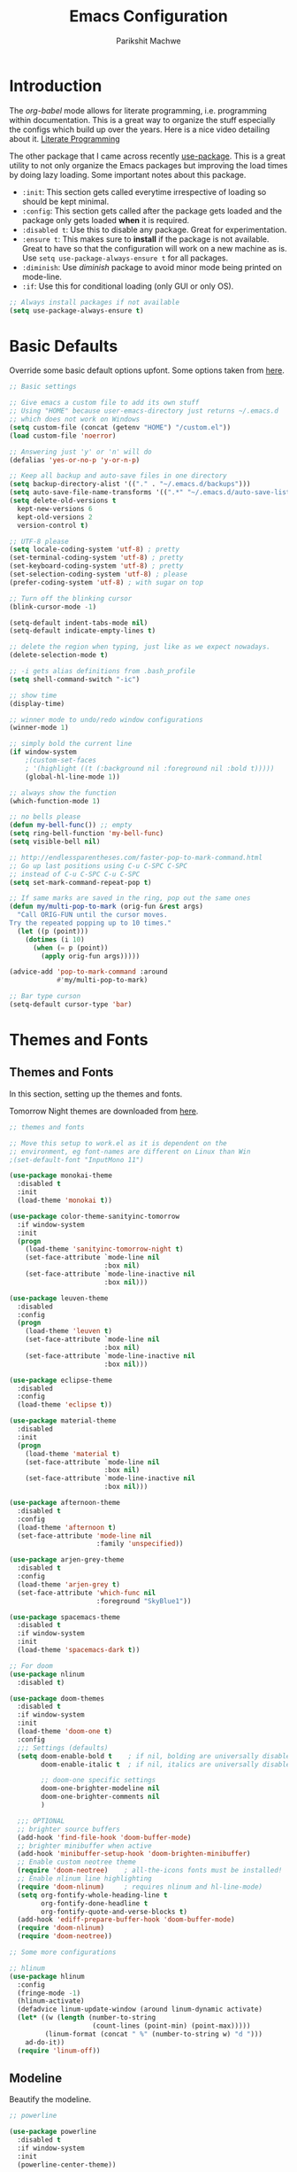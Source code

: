 #+TITLE: Emacs Configuration
#+AUTHOR: Parikshit Machwe
#+STARTUP: outline
#+HTML_HEAD: <link rel="stylesheet" type="text/css" href="./style.css">

* Introduction

The /org-babel/ mode allows for literate programming, i.e. programming
within documentation. This is a great way to organize the stuff
especially the configs which build up over the years. Here is a nice
video detailing about it.
[[https://www.youtube.com/watch?v=dljNabciEGg][Literate Programming]]

The other package that I came across recently [[https://github.com/jwiegley/use-package][use-package]]. This is a
great utility to not only organize the Emacs packages but improving
the load times by doing lazy loading. Some important notes about this
package.
+ =:init=: This section gets called everytime irrespective of loading
  so should be kept minimal.
+ =:config=: This section gets called after the package gets loaded
  and the package only gets loaded *when* it is required.
+ =:disabled t=: Use this to disable any package. Great for experimentation.
+ =:ensure t=: This makes sure to *install* if the package is not
  available. Great to have so that the configuration will work on a
  new machine as is. Use =setq use-package-always-ensure t= for all packages.
+ =:diminish=: Use /diminish/ package to avoid minor mode being
  printed on mode-line.
+ =:if=: Use this for conditional loading (only GUI or only OS).
  
#+BEGIN_SRC emacs-lisp
  ;; Always install packages if not available
  (setq use-package-always-ensure t)
#+END_SRC

* Basic Defaults

Override some basic default options upfont. Some options taken from
[[https://github.com/danielmai/.emacs.d/blob/master/config.org][here]].

#+BEGIN_SRC emacs-lisp
  ;; Basic settings

  ;; Give emacs a custom file to add its own stuff
  ;; Using "HOME" because user-emacs-directory just returns ~/.emacs.d
  ;; which does not work on Windows
  (setq custom-file (concat (getenv "HOME") "/custom.el"))
  (load custom-file 'noerror)

  ;; Answering just 'y' or 'n' will do
  (defalias 'yes-or-no-p 'y-or-n-p)

  ;; Keep all backup and auto-save files in one directory
  (setq backup-directory-alist '(("." . "~/.emacs.d/backups"))) 
  (setq auto-save-file-name-transforms '((".*" "~/.emacs.d/auto-save-list/" t)))        
  (setq delete-old-versions t
    kept-new-versions 6
    kept-old-versions 2
    version-control t)

  ;; UTF-8 please
  (setq locale-coding-system 'utf-8) ; pretty
  (set-terminal-coding-system 'utf-8) ; pretty
  (set-keyboard-coding-system 'utf-8) ; pretty
  (set-selection-coding-system 'utf-8) ; please
  (prefer-coding-system 'utf-8) ; with sugar on top

  ;; Turn off the blinking cursor
  (blink-cursor-mode -1)

  (setq-default indent-tabs-mode nil)
  (setq-default indicate-empty-lines t)

  ;; delete the region when typing, just like as we expect nowadays.
  (delete-selection-mode t)

  ;; -i gets alias definitions from .bash_profile
  (setq shell-command-switch "-ic")

  ;; show time
  (display-time)

  ;; winner mode to undo/redo window configurations
  (winner-mode 1)

  ;; simply bold the current line
  (if window-system
      ;(custom-set-faces
      ; '(highlight ((t (:background nil :foreground nil :bold t)))))
      (global-hl-line-mode 1))

  ;; always show the function
  (which-function-mode 1)

  ;; no bells please
  (defun my-bell-func()) ;; empty
  (setq ring-bell-function 'my-bell-func)
  (setq visible-bell nil)

  ;; http://endlessparentheses.com/faster-pop-to-mark-command.html
  ;; Go up last positions using C-u C-SPC C-SPC
  ;; instead of C-u C-SPC C-u C-SPC
  (setq set-mark-command-repeat-pop t)

  ;; If same marks are saved in the ring, pop out the same ones
  (defun my/multi-pop-to-mark (orig-fun &rest args)
    "Call ORIG-FUN until the cursor moves.
  Try the repeated popping up to 10 times."
    (let ((p (point)))
      (dotimes (i 10)
        (when (= p (point))
          (apply orig-fun args)))))

  (advice-add 'pop-to-mark-command :around
              #'my/multi-pop-to-mark)

  ;; Bar type curson
  (setq-default cursor-type 'bar)

#+END_SRC

* Themes and Fonts

** Themes and Fonts

In this section, setting up the themes and fonts.

Tomorrow Night themes are downloaded from [[https://github.com/purcell/color-theme-sanityinc-tomorrow][here]].

#+BEGIN_SRC emacs-lisp
  ;; themes and fonts

  ;; Move this setup to work.el as it is dependent on the
  ;; environment, eg font-names are different on Linux than Win
  ;(set-default-font "InputMono 11")

  (use-package monokai-theme
    :disabled t
    :init 
    (load-theme 'monokai t))

  (use-package color-theme-sanityinc-tomorrow
    :if window-system
    :init
    (progn
      (load-theme 'sanityinc-tomorrow-night t)
      (set-face-attribute `mode-line nil
                          :box nil)
      (set-face-attribute `mode-line-inactive nil
                          :box nil)))

  (use-package leuven-theme
    :disabled
    :config
    (progn
      (load-theme 'leuven t)
      (set-face-attribute `mode-line nil
                          :box nil)
      (set-face-attribute `mode-line-inactive nil
                          :box nil)))

  (use-package eclipse-theme
    :disabled
    :config
    (load-theme 'eclipse t))

  (use-package material-theme
    :disabled
    :init
    (progn
      (load-theme 'material t)
      (set-face-attribute `mode-line nil
                          :box nil)
      (set-face-attribute `mode-line-inactive nil
                          :box nil)))

  (use-package afternoon-theme
    :disabled t
    :config
    (load-theme 'afternoon t)
    (set-face-attribute 'mode-line nil
                        :family 'unspecified))

  (use-package arjen-grey-theme
    :disabled t
    :config
    (load-theme 'arjen-grey t)
    (set-face-attribute 'which-func nil
                        :foreground "SkyBlue1"))

  (use-package spacemacs-theme
    :disabled t
    :if window-system
    :init
    (load-theme 'spacemacs-dark t))

  ;; For doom
  (use-package nlinum
    :disabled t)

  (use-package doom-themes
    :disabled t
    :if window-system
    :init
    (load-theme 'doom-one t)
    :config
    ;;; Settings (defaults)
    (setq doom-enable-bold t    ; if nil, bolding are universally disabled
          doom-enable-italic t  ; if nil, italics are universally disabled

          ;; doom-one specific settings
          doom-one-brighter-modeline nil
          doom-one-brighter-comments nil
          )

    ;;; OPTIONAL
    ;; brighter source buffers
    (add-hook 'find-file-hook 'doom-buffer-mode)
    ;; brighter minibuffer when active
    (add-hook 'minibuffer-setup-hook 'doom-brighten-minibuffer)
    ;; Enable custom neotree theme
    (require 'doom-neotree)    ; all-the-icons fonts must be installed!
    ;; Enable nlinum line highlighting
    (require 'doom-nlinum)     ; requires nlinum and hl-line-mode)
    (setq org-fontify-whole-heading-line t
          org-fontify-done-headline t
          org-fontify-quote-and-verse-blocks t)
    (add-hook 'ediff-prepare-buffer-hook 'doom-buffer-mode)
    (require 'doom-nlinum)
    (require 'doom-neotree))

  ;; Some more configurations

  ;; hlinum
  (use-package hlinum
    :config
    (fringe-mode -1)
    (hlinum-activate)
    (defadvice linum-update-window (around linum-dynamic activate)
    (let* ((w (length (number-to-string
                       (count-lines (point-min) (point-max)))))
           (linum-format (concat " %" (number-to-string w) "d ")))
      ad-do-it))
    (require 'linum-off))

#+END_SRC

** Modeline

Beautify the modeline.

#+BEGIN_SRC emacs-lisp
  ;; powerline

  (use-package powerline
    :disabled t
    :if window-system
    :init
    (powerline-center-theme))

  ;; smart-mode-line
  (use-package smart-mode-line-powerline-theme
    :disabled t)

  (use-package smart-mode-line
    :disabled t
    :if window-system
    :init
    (setq sml/no-confirm-load-theme t)
    :config
    (setq sml/theme 'powerline)
    (sml/setup))

  ;; from spacemacs
  ;(use-package spaceline
  ;  :if window-system
  ;  :init
  ;  (setq powerline-default-separator 'wave)
  ;  :config
  ;  (require 'spaceline-config)
  ;  (spaceline-spacemacs-theme)
  ;  (spaceline-info-mode 1))

  ;; Taken from: https://github.com/prassee/prassee-emacs-theme
  (use-package spaceline
    :if window-system
    :config
    (progn
      (require 'spaceline-config)
      (setq powerline-default-separator 'slant)
      (setq spaceline-workspace-numbers-unicode t)
      (setq spaceline-separator-dir-left '(left . left))
      (setq spaceline-separator-dir-right '(right . right))
      (setq powerline-height 27)
      (spaceline-toggle-window-number-on)
      (spaceline-toggle-buffer-modified-on)
      (spaceline-toggle-major-mode-on)
      (spaceline-toggle-battery-on)
      (spaceline-toggle-hud-on)
      (spaceline-toggle-projectile-root-on)
      (spaceline-emacs-theme)))

  ;; for mac
  (setq ns-use-srgb-colorspace nil)

#+END_SRC

#+RESULTS:

** Icons

Display nice icons in Emacs. Looks at the documentation at [[https://github.com/domtronn/all-the-icons.el][all-the-icons]].

#+BEGIN_SRC emacs-lisp

  ;; all-the-icons
  (use-package all-the-icons)
#+END_SRC

#+RESULTS:

* Org Mode

There is a great beginners guide at [[http://orgmode.org/worg/org-configs/org-customization-guide.html][Org Guide]]. Most of the settings
below are taken from it.

** Basics
Some basic settings first of all.

*NOTE:* The source code blocks will not have background when the
 language is specified due to a bug. More [[http://stackoverflow.com/questions/26290924/fontify-r-code-blocks-in-org-mode-8][here]]. Original post is
 [[http://orgmode.org/worg/org-contrib/babel/examples/fontify-src-code-blocks.html][here]].

#+BEGIN_SRC emacs-lisp
  ;; add global settings in a hook
  ;; add org-mode specific normally

  ;(use-package org
  ;  :diminish org-indent-mode)

  ;(diminish 'org-indent-mode)

  ;; disabling org-indent-mode and auto-fill-mode
  (defun pm/org-mode-hooks()
    (org-indent-mode 1)
    ;(auto-fill-mode 1)
    (bind-key "C-c l" 'org-store-link)
    (bind-key "C-c a" 'org-agenda))

  (add-hook 'org-mode-hook 'pm/org-mode-hooks)

  ;; Do not subscript for _ and superscript for ^
  (setq org-use-sub-superscripts nil)

  ;; Beautify
  (custom-set-faces
   '(org-level-1 ((t (:inherit outline-1 :height 1.20))))
   '(org-level-2 ((t (:inherit outline-2 :height 1.15))))
   '(org-level-3 ((t (:inherit outline-3 :height 1.10))))
   '(org-level-4 ((t (:inherit outline-4 :height 1.05))))
   '(org-document-title ((t (:underline t :weight bold :height 1.3)))))

  ;; Org-directory
  (setq org-directory "~/org")
  (setq org-agenda-files '("~/org"))

  ;; Use unicode char instead of ...
  (when window-system
    (setq org-ellipsis "…"))

  ;(defface org-block-begin-line
  ;  '((t (:underline "#A7A6AA" :foreground "#008ED1" :background "#EAEAFF")))
  ;  "Face used for the line delimiting the begin of source blocks.")
  ;
  ;(defface org-block
  ;  '((t (:background "#000000")))
  ;  "Face used for the source block background.")
  ;
  ;(defface org-block-end-line
  ;  '((t (:overline "#A7A6AA" :foreground "#008ED1" :background "#EAEAFF")))
  ;  "Face used for the line delimiting the end of source blocks.")

#+END_SRC

#+RESULTS:
: …

*** Some pending setups
**** TODO Setup flyspell and word correction with org mode

** Org Babel
Some settings specific to org-babel.

#+BEGIN_SRC emacs-lisp
  ;; add languages to babel
  (org-babel-do-load-languages
   'org-babel-load-languages
   '((python . t)
     (emacs-lisp . t)
     (sh . t)))

  ;; Always evaluate
  (setq org-confirm-babel-evaluate nil)

  ;; Beautify within code blocks
  (setq org-src-fontify-natively t)
  (setq org-src-tab-acts-natively t)
#+END_SRC

** Other Packages for Org
Some other packages specific for org-mode.

*** Org Bullets
This package uses some UTF-8 characters for org-mode bullets.

#+BEGIN_SRC emacs-lisp
  ;; org-bullets for nicer bullets :)
  ;; disabling because does not work well with leuven theme
  (use-package org-bullets
    :if window-system
    :config
    (progn
      (org-bullets-mode 1)
      (add-hook 'org-mode-hook (lambda () (org-bullets-mode 1)))))
#+END_SRC


*** Org Reveal
This package lets org-mode files be exported to HTML5 Reveal.js
presentations. This requires Reveal.js to be installed.

From here: [[https://github.com/yjwen/org-reveal][org-reveal]]

#+BEGIN_SRC emacs-lisp
  ;; Org-reveal

  (use-package ox-reveal
    :config
    (setq org-reveal-root "file:///Users/pmachwe/Install/reveal.js/reveal.js-3.2.0"))

#+END_SRC

*** Org Present
Converts an org document to a org presentation. Keeps level 1 as the
slide headline and the rest of the stuff is just text.

#+BEGIN_SRC emacs-lisp
  ;; Org Present

  (use-package org-present)

#+END_SRC

*** Org Tree Slide
It is also similar to the 'org-present' package but it also captures
the bullets etc. More details [[https://github.com/takaxp/org-tree-slide/blob/master/README.org][here]].

Use F8 to start the presentation. Use C-> and C-< to move through the slides.

#+BEGIN_SRC emacs-lisp
  ;; org-tree-slide

  (use-package org-tree-slide
    :config
    (progn
      (define-key org-mode-map (kbd "<f8>") 'org-tree-slide-mode)
      (define-key org-mode-map (kbd "S-<f8>") 'org-tree-slide-skip-done-toggle)))

#+END_SRC

#+RESULTS:
: t

*** Org Pandoc
This allows for export to many different formats.
**** TODO Set this up

*** Org Journal
Simple package to write journals.

**** TODO Set this up
From here: [[http://www.emacswiki.org/emacs/OrgJournal][org-journal]]

*** Htmlize

For source code highlight in exports.

#+BEGIN_SRC emacs-lisp
  ;; htmlize

  (use-package htmlize
    :ensure t)

#+END_SRC
** Org Mobile
** Org Capture and Refile

#+BEGIN_SRC emacs-lisp
  ;; Setup a shortcut for org-capture

  (setq org-default-notes-file (concat org-directory "/notes.org"))
  (bind-key "C-c c" 'org-capture)
  (setq org-refile-targets '((org-agenda-files . (:maxlevel . 6))))
#+END_SRC

#+RESULTS:
: ((org-agenda-files :maxlevel . 6))

* Markdown Mode

#+BEGIN_SRC emacs-lisp

  ;; Markdown mode
  (use-package markdown-mode
    :defer t)

#+END_SRC

* Recentf

Enable the recentf package.

#+BEGIN_SRC emacs-lisp

  ;; recentf
  (use-package recentf
    :config
    (recentf-mode t)
    (setq recentf-max-saved-items 50))

#+END_SRC

* Ido

Ido mode with flex matching does a superior job of finding files than
Helm. So until flx is ported to helm, using ido for finding files and
switching buffers.

#+BEGIN_SRC emacs-lisp
  ;; ido mode

  (use-package ido
    :config
    (progn
      (ido-mode t)
      (ido-everywhere 1)
      (setq ido-use-virtual-buffers t)
      (setq ido-use-faces nil))
    :bind (("C-x C-f" . ido-find-file)
           ("C-x b" . ido-switch-buffer)))

  (use-package flx-ido
    :config
    (progn
      (flx-ido-mode 1)
      (setq ido-enable-flex-matching t)))

  (use-package ido-vertical-mode
    :disabled t
    :config
    (progn
      (ido-vertical-mode 1)
      (setq ido-vertical-show-count t)
      (setq ido-vertical-define-keys 'C-n-C-p-up-and-down)))
#+END_SRC

#+RESULTS:

* Smex

This might be faster than helm-M-x, so trying out.

#+BEGIN_SRC emacs-lisp

  ;; Smex
  (use-package smex
    :bind(("M-x" . smex)
          ("M-X" . smex-major-mode-commands))
    :config
    (smex-initialize))

#+END_SRC

* Helm

Helm takes the power of Emacs to another level. It makes its presence
felt in every experience with Emacs. A must have. A very nice tutorial
to set up Helm at [[http://tuhdo.github.io/helm-intro.html][Helm Intro]].

#+BEGIN_SRC emacs-lisp

  (use-package helm
    :disabled t
    :bind(
          ("M-x" . helm-M-x)
          ("M-y" . helm-show-kill-ring)
          ("C-c h g" . helm-google-suggest)
          :map helm-map
          ([tab] . helm-execute-persistent-action) ; rebind tab to run persistent action
          ("C-i" . helm-execute-persistent-action) ; make TAB works in terminal
          ("C-z" . helm-select-action)) ; list actions using C-z
    :config
    (progn
      (require 'helm-config)
      ;; The default "C-x c" is quite close to "C-x C-c", which quits Emacs.
      ;; Changed to "C-c h". Note: We must set "C-c h" globally, because we
      ;; cannot change `helm-command-prefix-key' once `helm-config' is loaded.
      (global-set-key (kbd "C-c h") 'helm-command-prefix)
      (global-unset-key (kbd "C-x c"))
      (when (executable-find "curl")
        (setq helm-google-suggest-use-curl-p t))

      (setq helm-split-window-in-side-p       t ; open helm buffer inside current window
            helm-move-to-line-cycle-in-source t ; move to end or beginning when reaching top or bottom of source.
            helm-ff-search-library-in-sexp    t ; search for library in `require' and `declare-function' sexp.
            helm-scroll-amount                8 ; scroll 8 lines other window using M-<next>/M-<prior>
            helm-ff-file-name-history-use-recentf t)

      (helm-mode 1)
      (helm-autoresize-mode t)
      (setq helm-M-x-fuzzy-match t) ;; optional fuzzy matching for helm-M-x
      (setq helm-apropos-fuzzy-match t)
      (setq helm-lisp-fuzzy-completion t)
      (add-to-list 'helm-sources-using-default-as-input 'helm-source-man-pages)

      ;; Beautify
      (set-face-attribute 'helm-selection nil
                      :background nil
                      :foreground nil
                      :bold t
                      :italic t
                      :underline t)

      (set-face-attribute 'helm-source-header nil
                          :background nil
                          :foreground nil
                          :underline t
                          :bold t
                          :height 1.3
                          :family "Sans Serif"))
    :diminish helm-mode)

  ;; helm-mini (using IDO)
  ;(global-set-key (kbd "C-x b") 'helm-mini)
  ;(setq helm-buffers-fuzzy-matching t
  ;      helm-recentf-fuzzy-match    t)

  ; (define-key shell-mode-map (kbd "C-c C-l") 'helm-comint-input-ring)
  ; (define-key minibuffer-local-map (kbd "C-c C-l") 'helm-minibuffer-history)

  ;; helm-swoop and helm-occur
  (use-package helm-swoop
    :disabled t
    :bind (("C-c h o" . helm-occur)
           ("M-i" . helm-swoop)
           ("M-I" . helm-swoop-back-to-last-point)
           ("C-c M-i" . helm-multi-swoop)
           ("C-x M-i" . helm-multi-swoop-all)
           :map isearch-mode-map
           ;; When doing isearch, hand the word over to helm-swoop
           ("M-i" . helm-swoop-from-isearch)
           :map helm-swoop-map
           ;; From helm-swoop to helm-multi-swoop-all
           ("M-i" . helm-multi-swoop-all-from-helm-swoop)
           ;; Instead of helm-multi-swoop-all, you can also use helm-multi-swoop-current-mode
           ("M-m" . helm-multi-swoop-current-mode-from-helm-swoop)
           ;; Move up and down like isearch
           ("C-r" . helm-previous-line)
           ("C-s" . helm-next-line)
           ("C-r" . helm-previous-line)
           ("C-s" . helm-next-line))
    :config
    (progn
      ;; Save buffer when helm-multi-swoop-edit complete
      (setq helm-multi-swoop-edit-save t)
      ;; If this value is t, split window inside the current window
      (setq helm-swoop-split-with-multiple-windows nil)
      ;; Split direcion. 'split-window-vertically or 'split-window-horizontally
      ;(setq helm-swoop-split-direction 'split-window-vertically)
      ;; If nil, you can slightly boost invoke speed in exchange for text color
      (setq helm-swoop-speed-or-color nil)
      ;; Go to the opposite side of line from the end or beginning of line
      (setq helm-swoop-move-to-line-cycle t)
      ;; Optional face for line numbers
      ;; Face name is `helm-swoop-line-number-face`
      (setq helm-swoop-use-line-number-face t)))


  ;; helm-gtags
  (use-package helm-gtags
    :disabled t
    :config
    (progn
      (setq
       helm-gtags-ignore-case t
       helm-gtags-auto-update t
       helm-gtags-use-input-at-cursor t
       helm-gtags-pulse-at-cursor t
       helm-gtags-prefix-key "\C-cg"
       helm-gtags-suggested-key-mapping t)
      (add-hook 'dired-mode-hook 'helm-gtags-mode)
      (add-hook 'eshell-mode-hook 'helm-gtags-mode)
      (add-hook 'c-mode-hook 'helm-gtags-mode)
      (add-hook 'c++-mode-hook 'helm-gtags-mode)
      (add-hook 'asm-mode-hook 'helm-gtags-mode))
    :bind(
          :map helm-gtags-mode-map
               ("C-c g a" . helm-gtags-tags-in-this-function)
               ("C-j" . helm-gtags-select)
               ("M-." . helm-gtags-dwim)
               ("M-*" . helm-gtags-pop-stack)
               ("C-c <" . helm-gtags-previous-history)
               ("C-c >" . helm-gtags-next-history))
    :diminish helm-gtags-mode)
#+END_SRC

#+RESULTS:

* Imenu List

Show imenu entries in a separate buffer on the side.

#+BEGIN_SRC emacs-lisp

  ;; imenu-list

  (use-package imenu-list
    :bind ("<f2>" . imenu-list-minor-mode)
    :config
    (setq imenu-list-focus-after-activation t)
    (setq imenu-list-auto-resize t))

#+END_SRC

* Ivy
This is a newer package which is clutter-free and atleast in that sense better than helm. But need to check the functionality. Hence, using for experimentation.

Good package but disabled until all options understood and ready to replace helm.

#+BEGIN_SRC emacs-lisp

  ;; Ivy
  (use-package ivy
    :bind(("C-c C-r" . ivy-resume)
          ("C-x C-r" . ivy-recentf))
    :init
    (ivy-mode 1)
    :config
    (setq ivy-use-virtual-buffers t) ;; not working properly
    (setq ivy-extra-directories nil) ;; do not show ../  and ./
    (setq ivy-re-builders-alist
          ;; allow input not in order
          '((t   . ivy--regex-ignore-order)))
    :diminish ivy-mode)

  (use-package swiper
    :bind("M-i" . swiper))

  (use-package counsel
    :bind(("M-x" . counsel-M-x)
          ("C-x C-f" . counsel-find-file)
          ("M-y" . counsel-yank-pop)
          ("C-? f" . counsel-describe-function)
          ("C-? v" . counsel-describe-variable)
          ("C-? i" . counsel-info-lookup-symbol)
          ("C-? u" . counsel-unicode-char)
          ("C-c g" . counsel-git)
          ("C-c j" . counsel-git-grep)
          ("C-c /" . counsel-imenu)
          ;("C-c k" . counsel-ag)
          ;("C-x l" . counsel-locate)
          ;("C-S-o" . counsel-rhythmbox)
          :map read-expression-map
          ("C-r" . counsel-expression-history)))

  ;; counsel-gtags is not on MELPA, hence setting up manually
  (defun my/setup-counsel-gtags()
    (interactive)
    (let (f)
      (setq f "~/.emacs.d/fromgit/emacs-counsel-gtags/counsel-gtags.el")
      (if (file-exists-p f)
          (progn
            (message "Found counsel-gtags, loading..")
            (load-file f)
            ;; add to c/c++
            (add-hook 'c-mode-hook 'counsel-gtags-mode)
            (add-hook 'c++-mode-hook 'counsel-gtags-mode)
            ;; setup shortcuts
            (bind-key "M-." 'counsel-gtags-dwim)
            (bind-key "M-*" 'counsel-gtags-pop))))
    (diminish counsel-gtags-mode))

  (my/setup-counsel-gtags)
#+END_SRC

#+RESULTS:

* Info+

#+BEGIN_SRC emacs-lisp

  ;; Info+
  (use-package info+)

#+END_SRC

* Interaction Log

#+BEGIN_SRC emacs-lisp

;; Interaction Log
(use-package interaction-log)

#+END_SRC

* Multiple Cursors

This is a cool package which allows editing mutliple lines together.

#+BEGIN_SRC emacs-lisp
  ;; mutliple cursors

  (use-package multiple-cursors
    :bind (("C-S-c C-S-c" . mc/edit-lines)
           ("C->" . mc/mark-next-like-this)
           ("C-<" . mc/mark-previous-like-this)
           ("C-c C-<" . mc/mark-all-like-this)))

  (bind-key "C-c C-SPC" 'set-rectangular-region-anchor)

#+END_SRC

* Expand Region

#+BEGIN_SRC emacs-lisp
  ;; expand region

  (use-package expand-region
    :bind (("C-=" . er/expand-region)
           ("C-c = -" . er/contract-region)
           ("C-c = =" . er/mark-symbol)
           ("C-c = f" . er/mark-defun)))

#+END_SRC

* IBuffer

This needs to be configured properly.

#+BEGIN_SRC emacs-lisp
  ;; ibuffer

  (use-package ibuffer
    :bind ("C-x C-b" . ibuffer-other-window)
    :config
    (progn
      (setq ibuffer-saved-filter-groups
            (quote (("mygroups"
                     ("dired" (mode . dired-mode))
                     ("perl" (mode . cperl-mode))
                     ("erc" (mode . erc-mode))
                     ("planner" (or
                                 (name . "^\\*Calendar\\*$")
                                 (name . "^diary$")
                                 (mode . muse-mode)))
                     ("emacs" (or
                               (name . "^\\*scratch\\*$")
                               (name . "^\\*Messages\\*$")))
                     ("gnus" (or
                              (mode . message-mode)
                              (mode . bbdb-mode)
                              (mode . mail-mode)
                              (mode . gnus-group-mode)
                              (mode . gnus-summary-mode)
                              (mode . gnus-article-mode)
                              (name . "^\\.bbdb$")
                              (name . "^\\.newsrc-dribble")))))))
      (setq ibuffer-expert t)
      (add-hook 'ibuffer-mode-hook
                '(lambda ()
                   (ibuffer-auto-mode 1)
                   (ibuffer-switch-to-saved-filter-groups "mygroups")))))


  ;(setq ibuffer-default-sorting-mode 'major-mode)
  ;(setq ibuffer-show-empty-filter-groups nil)
#+END_SRC

* Avy

Avy is a newer version of ace-jump-mode and provides far more
features. Hence, upgrading to this. Some resources:
+ [[https://github.com/abo-abo/avy][avy-mode]]
+ [[http://emacsredux.com/blog/2015/07/19/ace-jump-mode-is-dead-long-live-avy/][Avy on redux]]

Binding M-g g to avy-goto-line instead of normal goto-line.

Also, this is great because it works on all visible buffers, so no
need to keep switching bufers.

#+BEGIN_SRC emacs-lisp
  ;; Setup avy

  (use-package avy
    :bind (("C-;" . avy-goto-word-1)
           ("C-c ;" . avy-goto-char)
           ("M-g g" . avy-goto-line)))
#+END_SRC

Another package in the same league is ace-window. As per the
recommendation, mapping it to M-p which is not mapped by default to
any function. See [[https://github.com/abo-abo/ace-window][ace-window]] for other features like deleting a
window. Use 'x' and then window-number for this.

#+BEGIN_SRC emacs-lisp
  ;; ace-window

  (use-package ace-window
    :bind (("M-O" . ace-window)
           ("C-o" . ace-window)))

#+END_SRC

* Auto Completion

** Company Mode

This has great many backends for various programming languages and
works well with gtags, libclang etc. Even elpy mode works with this.
[[http://company-mode.github.io/][company-mode]]

Also a useful tip [[http://emacs.stackexchange.com/questions/5664/shell-bash-completion-window][here]] to complete shell using company instead of helm
(which could be bit irritating as it opens a small buffer below).

If clang is available, could also use company-clang but mostly
company-gtags should do.

#+BEGIN_SRC emacs-lisp
  ;; Company mode


  (use-package company
    :disabled t
    :bind (("C-c C-y" . company-yasnippet)
           :map company-mode-map
           (("C-j" . company-complete-selection)))
    :config
    (setq company-idle-delay 0.2)
    (setq company-minimum-prefix-length 2)
    (global-company-mode +1)
    (add-hook 'c++-mode-hook '(lambda()
                                (setq-local company-backends '(company-capf
                                                               company-clang
                                                               company-gtags
                                                               company-dabbrev-code
                                                               company-keywords
                                                               company-files))))
    (add-hook 'elisp-mode-hook '(lambda()
                                  (setq-local company-backends '(company-capf
                                                                 company-elisp
                                                                 company-dabbrev-code
                                                                 company-keywords
                                                                 company-files))))
    (add-hook 'python-mode-hook '(lambda()
                                   (setq-local company-backends '(company-ropemacs
                                                                  company-dabbrev-code
                                                                  company-keywords
                                                                  company-files))))
    (add-hook 'shell-mode-hook '(lambda()
                                  (setq-local company-backends '(company-capf
                                                                 company-shell
                                                                 company-dabbrev-code
                                                                 company-keywords
                                                                 company-files)))))

  (use-package company-c-headers
    :disabled t
    :config
    (add-to-list 'company-c-headers-path-system "/usr/include/c++/4.2.1/")
    (add-to-list 'company-backends 'company-c-headers))

  ;; Creates problems with yas-expand, we always use company-yasnippet C-c C-y
  ;(define-key prog-mode-map (kbd "TAB") #'company-complete)

#+END_SRC

#+RESULTS:

Also enable flx for company.

#+BEGIN_SRC emacs-lisp

  (use-package company-flx
    :disabled t
    :config
    (add-hook elisp-mode-hook '(lambda()
                                 (company-flx-mode +1))))

#+END_SRC

** Auto complete

Disabling this and will use company mode.

#+BEGIN_SRC emacs-lisp
  ;; auto-complete

  (use-package auto-complete
    :config
    (progn
      (setq ac-use-menu-map t)
      (add-to-list 'ac-dictionary-directories 
                   (expand-file-name "~/.emacs.d/elpa/auto-complete-20150618.1949/dict"))
      (setq ac-comphist-file
            (expand-file-name "~/.emacs.d/ac-comphist.dat"))
      (ac-config-default)
      ; auto-complete does not work with flyspell
      (ac-flyspell-workaround)))

    ;:diminish auto-complete-mode)

#+END_SRC


** FASD

This looks to be a good and fast way to work on Shell and has an emacs
package also. Look at it sometime.

**** FASD
[[https://gitlab.com/emacs-stuff/fasd-shell][fasd-shell]]

* Yasnippet

#+BEGIN_SRC emacs-lisp
  ;; yasnippets

  (use-package yasnippet
    :config
    (yas-reload-all)
    ;(define-key yas-minor-mode-map [(tab)] nil)
    ;(define-key yas-minor-mode-map (kbd "TAB") nil)
    :diminish yas-minor-mode)

#+END_SRC

* YCMD

#+BEGIN_SRC emacs-lisp

  (if nil
      (progn
        (defun ycmd-setup-completion-at-point-function ()
          "Setup `completion-at-point-functions' for `ycmd-mode'."
          (add-hook 'completion-at-point-functions
                    #'ycmd-complete-at-point nil :local))

        (use-package ycmd
          :init
          (set-variable 'ycmd-server-command '("/Users/pmachwe/anaconda/bin/python3" "/Users/pmachwe/.vim/bundle/YouCompleteMe/third_party/ycmd/ycmd"))
          :config
          (add-hook 'c++-mode-hook 'ycmd-mode)
          (add-hook 'ycmd-mode #'ycmd-setup-completion-at-point-function))

        (use-package company-ycmd
          :config
          (company-ycmd-setup))

        (use-package flycheck-ycmd
          :config
          (flycheck-ycmd-setup)
          
          ;; Make sure the flycheck cache sees the parse results
          (add-hook 'ycmd-file-parse-result-hook 'flycheck-ycmd--cache-parse-results)

          ;; Add the ycmd checker to the list of available checkers
          (add-to-list 'flycheck-checkers 'ycmd)

          (when (not (display-graphic-p))
            (setq flycheck-indication-mode nil)))))

#+END_SRC

#+RESULTS:

* Irony Mode

#+BEGIN_SRC emacs-lisp

  ;; irony-mode
  (use-package irony
    :disabled t
    :config
    (add-hook 'c++-mode-hook 'irony-mode)
    (add-hook 'c-mode-hook 'irony-mode)
    (add-hook 'objc-mode-hook 'irony-mode)

    ;; replace the `completion-at-point' and `complete-symbol' bindings in
    ;; irony-mode's buffers by irony-mode's function
    (defun my-irony-mode-hook ()
      (define-key irony-mode-map [remap completion-at-point]
        'irony-completion-at-point-async)
      (define-key irony-mode-map [remap complete-symbol]
        'irony-completion-at-point-async))
    (add-hook 'irony-mode-hook 'my-irony-mode-hook)
    (add-hook 'irony-mode-hook 'irony-cdb-autosetup-compile-options))

#+END_SRC

* RTags

Experimental, disabled for now.

#+BEGIN_SRC emacs-lisp

  (use-package rtags
    :disabled t
    :config
    (add-to-list 'company-backends 'company-rtags)
    (setq rtags-autostart-diagnostics t)
    (rtags-diagnostics)
    (setq rtags-completions-enabled t)
    (push 'company-rtags 'company-backends)
    (define-key c-mode-base-map (kbd "<C-tab>") (function company-complete))
    (add-hook 'c-mode-common-hook 'rtags-start-process-unless-running)
    (add-hook 'c++-mode-common-hook 'rtags-start-process-unless-running))

  (use-package flycheck-rtags
    :disabled t)
#+END_SRC

#+RESULTS:

* SmartParens

Parenthesis matching.

#+BEGIN_SRC emacs-lisp
  ;; Smart Parens

  (use-package smartparens
    :init
    (progn
      (smartparens-mode 1)
      (add-hook 'prog-mode-hook #'smartparens-mode))
    :diminish smartparens-mode)

  ;; when you press RET, the curly braces automatically
  ;; add another newline
  (sp-with-modes '(c-mode c++-mode)
    (sp-local-pair "{" nil :post-handlers '(("||\n[i]" "RET")))
    (sp-local-pair "/*" "*/" :post-handlers '((" | " "SPC")
                                              ("* ||\n[i]" "RET"))))
#+END_SRC

* Rainbow Delimiters

Nice way to highlight delimiters especially for LISP.

#+BEGIN_SRC emacs-lisp

  ;; rainbow delimiters
  (use-package rainbow-delimiters
    :config
    (add-hook 'emacs-lisp-mode-hook
              (lambda()
                (rainbow-delimiters-mode 1))))
#+END_SRC

* Show Matching Parentheses

Taken from [[http://emacsredux.com/blog/2013/04/01/highlight-matching-parentheses/][here]].

#+BEGIN_SRC emacs-lisp

  (require 'paren)
  (setq show-paren-style 'parenthesis)
  (show-paren-mode +1)

#+END_SRC

* Flycheck

On the fly syntax checking for most languages.

#+BEGIN_SRC emacs-lisp
  ;; Flycheck

  ;; Also set to not mess up the standard navigation which is
  ;; used to navigate compilation errors
  (use-package flycheck
    :init
    (add-hook 'after-init-hook #'global-flycheck-mode)
    (setq flycheck-standard-error-navigation nil)
    :diminish flycheck-mode)

#+END_SRC

* Directory Visualizer
** Sr-speedbar

This is a cool way to quickly visualize open buffers or files in the
directory. Also, it could extend to show functions in many
progaramming languages.

#+BEGIN_SRC emacs-lisp
  ;; sr-speedbar

  (use-package sr-speedbar
    :disabled t
    :bind ("<f1>" . sr-speedbar-toggle)
    :config
    (progn
      (speedbar-add-supported-extension ".c")
     (add-to-list 'speedbar-fetch-etags-parse-list
              '("\\.c" . speedbar-parse-c-or-c++tag))))
#+END_SRC

** Neotree

Trying out neotree.

#+BEGIN_SRC emacs-lisp

  ;; neotree
  (use-package neotree
    :bind ("<f1>" . neotree-toggle))

#+END_SRC

* God Mode

Handy while browsing stuff (something like Vim's command mode).

#+BEGIN_SRC emacs-lisp
  ;; God Mode

  (use-package god-mode
    :disabled t
    :bind ("<f2>" . god-mode))
#+END_SRC

* Visual Regexp

The packages allows visual feedback while replacing some regular
expression. The package with steroids allows python style regular
expressions. It also allow expressions to insert values (say SNo to
items in increasing order).

NOTE - Disabling this as this is very slow to search.

#+BEGIN_SRC emacs-lisp
  ;; visual regexp

  (use-package visual-regexp
    :disabled t)

  (use-package visual-regexp-steroids
    :disabled t
    :bind (("C-c r" . vr/replace)
           ("C-c q" . vr/query-replace)
           ("C-c m" . vr/mc-mark)           ; if you use multiple-cursors
           ("C-s" . vr/isearch-forward)     ; C-M-s
           ("C-r" . vr/isearch-backward)))  ; C-M-r

#+END_SRC

#+RESULTS:
: vr/isearch-backward

* Anzu

#+BEGIN_SRC emacs-lisp

  ;; Anzu
  (use-package anzu
    :disabled t
    :init
    (global-anzu-mode +1)
    (global-set-key [remap query-replace] 'anzu-query-replace)
    (global-set-key [remap query-replace-regexp] 'anzu-query-replace-regexp))

#+END_SRC

* Which Key

Nice suggestions for key completions in a separate buffer.

#+BEGIN_SRC emacs-lisp

  ;; which-key
  (use-package which-key
    :config
    (which-key-mode))

#+END_SRC

* Magit

Magit is the best package to work with Git. 

#+BEGIN_SRC emacs-lisp
  ;; Magit

  (use-package magit
    :bind ("<f6>" . magit-status))

#+END_SRC

* Perforce

Used at work.

#+BEGIN_SRC emacs-lisp
  ;; Perforce

  (use-package p4)

#+END_SRC

* Highlight Diff
A visual aid to view the differences from the repository.

#+BEGIN_SRC emacs-lisp
  ;; highlight differences from repo

  (use-package diff-hl
    :config
    (diff-hl-mode 1)
    (diff-hl-dired-mode 1)
    (diff-hl-flydiff-mode 1))
#+END_SRC

* Workgroups
Session manager for Emacs. Experimental for now.

#+BEGIN_SRC emacs-lisp
  ;; Emacs session manager

  (use-package workgroups2
    :disabled t
    :config
    (workgroups-mode 1))

#+END_SRC

* Golden Ratio

#+BEGIN_SRC emacs-lisp

  ;; golden ratio
  (use-package golden-ratio
    :disabled t
    :config
    (golden-ratio-mode 1)
    (setq golden-ratio-auto-scale t))

#+END_SRC

* Undo Tree

#+BEGIN_SRC emacs-lisp

  ;; undo-tree
  (use-package undo-tree
    :init
    (setq global-undo-tree-mode t)
    (setq undo-tree-visualizer-diff t))

#+END_SRC

#+RESULTS:

* Shell Mode

Customize shell-mode.

#+BEGIN_SRC emacs-lisp

  ;; shell-mode

  (defun my/shell-mode-hooks ()
    "Configure shell-mode."
    (define-key shell-mode-map (kbd "C-j") 'comint-send-input))

  (add-hook 'shell-mode-hook 'my/shell-mode-hooks)

#+END_SRC

#+RESULTS:

* Programming Languages
** Common Settings 

Some common settings in this section.

#+BEGIN_SRC emacs-lisp
  ;; common settings for all programming languages

  (defun my/common-prog-hooks()
    (if window-system (linum-mode 1))
    (local-set-key (kbd "RET") 'newline-and-indent)
    (yas-minor-mode +1))

  ;; No tabs
  (setq-default indent-tabs-mode nil)

  ;; Allow folding of code blocks
  (add-hook 'c-mode-common-hook   'hs-minor-mode)

  ;; add to all
  (add-hook 'prog-mode-hook 'my/common-prog-hooks)
#+END_SRC

** C

In this section, there will be specific settings for C/C++.

#+BEGIN_SRC emacs-lisp
  ;; c/c++

  (setq-default c-default-style "stroustrup"
                c-basic-offset 4)

  ;; Open .h file in cpp mode
  (add-to-list 'auto-mode-alist '("\\.h\\'" . c++-mode))

  (defun my/cpp-hooks()
  ;  (ggtags-mode 1)
    (counsel-gtags-mode 1)
    (add-hook 'c++-mode-hook (lambda () 
                               (setq flycheck-gcc-language-standard "c++11")
                               (setq flycheck-clang-language-standard "c++11")))
    (my/common-prog-hooks))

  ;(add-hook 'c++-mode-hook 'my/cpp-hooks)
  (add-hook 'c-mode-common-hook
            (lambda ()
              (when (derived-mode-p 'c-mode 'c++-mode 'java-mode)
                (my/cpp-hooks))))

  ;; TODO Setup google style check
#+END_SRC

Adding this to not reconfirm the /compilation/ command.

#+BEGIN_SRC emacs-lisp
  (bind-key  "<f7>" (lambda ()
                      (interactive)
                      (setq-local compilation-read-command nil)
                      (call-interactively 'compile)))
#+END_SRC

** Python

In this section, there will be specific settings for python. Mostly
related to elpy.

#+BEGIN_SRC emacs-lisp
  ;; python settings

  (use-package elpy)

  ;(use-package highlight-indentation-mode)

  ;(use-package fci)

  (defun my/python-hooks()
    (my/common-prog-hooks)
    (elpy-enable)
    (elpy-mode 1))
   ; (highlight-indentation-mode)
    ;(fci-mode 1))

  (setq-default python-indent-offset 4)

  (add-hook 'python-mode-hook 'my/python-hooks)

#+END_SRC

** Elisp

Some settings for Elisp.

#+BEGIN_SRC emacs-lisp
  ;; Setup smartparens keybindings and use the stricter mode
  (add-hook 'emacs-lisp-mode-hook '(lambda ()
                                     (require 'smartparens-config)
                                     (sp-use-smartparens-bindings)
                                     (smartparens-strict-mode)
                                     (prettify-symbols-mode)))
#+END_SRC

** Haskell

#+BEGIN_SRC emacs-lisp
  ;; Haskell Mode
  (defun my/haskell-hooks()
    (my/common-prog-hooks)
    (interactive-haskell-mode))

  (use-package haskell-mode
    :defer t
    :config
    (add-hook 'haskell-mode-hook 'my/haskell-hooks))

  ;; Use Hasklig instead of FIRA when required
  (defun pm/set-hasklig-codes ()
    (interactive)
    (pm/set-fira-codes)
    (set-default-font "Hasklig 13"))
#+END_SRC

#+RESULTS:
: pm/set-hasklig-codes

* FIRA

FIRA fonts provide litigatures for many unicode like symbols and these
look better than unicode because these are also 2 characters wide.

Not enabling for all but providing a function to enable it as it
creates problems with org-mode and Emacs hangs (atleast on Mac). Here
are some pointers for the settings below:
+ [[https://github.com/tonsky/FiraCode/wiki/Setting-up-Emacs][Emacs Workaround]]
+ [[https://github.com/tonsky/FiraCode][FIRA Codes]]

#+BEGIN_SRC emacs-lisp
  ;; FIRA codes

  ;; This is a better font as it is based on Source Code Pro
  ;; but it only has special symbols used in Haskell.

  ;; (set-default-font "Hasklig 12"))

  (defun pm/set-fira-codes()
    (interactive)
      (when (window-system)
        (set-default-font "Fira Code 13"))
      (let ((alist '((33 . ".\\(?:\\(?:==\\)\\|[!=]\\)")
                     (35 . ".\\(?:[(?[_{]\\)")
                     (38 . ".\\(?:\\(?:&&\\)\\|&\\)")
                     (42 . ".\\(?:\\(?:\\*\\*\\)\\|[*/]\\)")
                     (43 . ".\\(?:\\(?:\\+\\+\\)\\|\\+\\)")
                     (45 . ".\\(?:\\(?:-[>-]\\|<<\\|>>\\)\\|[<>}~-]\\)")
                     (46 . ".\\(?:\\(?:\\.[.<]\\)\\|[.=]\\)")
                     (47 . ".\\(?:\\(?:\\*\\*\\|//\\|==\\)\\|[*/=>]\\)")
                     (58 . ".\\(?:[:=]\\)")
                     (59 . ".\\(?:;\\)")
                     (60 . ".\\(?:\\(?:!--\\)\\|\\(?:\\$>\\|\\*>\\|\\+>\\|--\\|<[<=-]\\|=[<=>]\\||>\\)\\|[/<=>|-]\\)")
                     (61 . ".\\(?:\\(?:/=\\|:=\\|<<\\|=[=>]\\|>>\\)\\|[<=>~]\\)")
                     (62 . ".\\(?:\\(?:=>\\|>[=>-]\\)\\|[=>-]\\)")
                     (63 . ".\\(?:[:=?]\\)")
                     (92 . ".\\(?:\\(?:\\\\\\\\\\)\\|\\\\\\)")
                     (94 . ".\\(?:=\\)")
                     (123 . ".\\(?:-\\)")
                     (124 . ".\\(?:\\(?:|[=|]\\)\\|[=>|]\\)")
                     (126 . ".\\(?:[=@~-]\\)")
                     )
                   ))
        (dolist (char-regexp alist)
          (set-char-table-range composition-function-table (car char-regexp)
                                `([,(cdr char-regexp) 0 font-shape-gstring])))))

#+END_SRC

* Key chords

Key chords look promising. Try these out.

#+BEGIN_SRC emacs-lisp
  ;; key-chords
  ;; using \ which is similar to Leader key in vim
  ;; which is on right so the second key is on left
  (use-package key-chord
    :config
    (progn
      (key-chord-mode 1)
      (key-chord-define-global "\\w" 'avy-goto-word-1)
      (key-chord-define-global "\\a" 'ace-window)
      (key-chord-define-global "\\s" 'isearch-forward-symbol-at-point)
      (key-chord-define-global "\\b" 'ido-switch-buffer)
      (key-chord-define-global "\\f" 'ido-find-file)
      (key-chord-define-global "\\g" 'keyboard-quit)
      (key-chord-define-global "\\x" 'counsel-M-x)
      (key-chord-define-global "\\z" 'undo)
      (key-chord-define-global "\'w" 'avy-goto-word-1)
      (key-chord-define-global "\'a" 'ace-window)
      (key-chord-define-global "\'s" 'isearch-forward-symbol-at-point)
      (key-chord-define-global "\'b" 'ido-switch-buffer)
      (key-chord-define-global "\'f" 'ido-find-file)
      (key-chord-define-global "\'g" 'keyboard-quit)
      (key-chord-define-global "\'x" 'counsel-M-x)
      (key-chord-define-global "\'z" 'undo)
      (key-chord-define-global "\[a" 'beginning-of-defun)
      (key-chord-define-global "\[e" 'end-of-defun)))
#+END_SRC

* Beacon

#+BEGIN_SRC emacs-lisp

  ;; beacon for better viewing of cursor
  (use-package beacon
    :disabled t
    :config
    (beacon-mode 1))

#+END_SRC

* Eyebrowse

A simple package to create/switch between window configurations. There are others like workgroups2 and perspective but this
one seems to be the easiest to configure out of the box. Here is the link: [[https://github.com/wasamasa/eyebrowse][eyebrowse]].

#+BEGIN_SRC emacs-lisp

  ;; eyebrowse

  (use-package eyebrowse
    :init
    (eyebrowse-mode t)
    :bind
    ("C-c C-w C-w" . eyebrowse-last-window-config))

#+END_SRC

* Ediff

Some sane defaults for Ediff mode. Taken from [[http://oremacs.com/2015/01/17/setting-up-ediff/][here]].

#+BEGIN_SRC emacs-lisp

  ;; Ediff defaults
  (defmacro csetq (variable value)
    `(funcall (or (get ',variable 'custom-set)
                  'set-default)
              ',variable ,value))

  (csetq ediff-window-setup-function 'ediff-setup-windows-plain)
  (csetq ediff-split-window-function 'split-window-horizontally)
  (csetq ediff-diff-options "-w")
  (add-hook 'ediff-after-quit-hook-internal 'winner-undo)

#+END_SRC

* OS Specific

** Windows
On Windows, there a few annoyances that happen with the default
installation. The Windows installation is done from
[[http://emacsbinw64.sourceforge.net/][Win Install]].
Need to have this at the top to set appropriate environment.

+ Console window opens up. Fix it by retargeting the shortcut to
  /runemacs.exe/. More on
  [[https://www.gnu.org/software/emacs/manual/html_node/emacs/Windows-Startup.html][Windows Startup]].
+ Use the shortcut properties to change the start folder or set the
  variable =default-directory=.
+ Make sure the /HOME/ environment variable is set before starting up
  Emacs for the first time, otherwise it creates .emacs in a obscure
  location (on Win7: C:/Users/<login>/AppData/Roaming).
+ If /HOME/ is properly set, then /Dropbox/ will also be there, so
  MobileOrg should work fine.
+ Even on Win7, create a folder /org/ in /HOME/ folder so that
  org-mode works fine.

#+BEGIN_SRC emacs-lisp
  ;; Windows specific settings

  (if (or (string-equal system-type "windows-nt")
          (string-equal system-type "ms-dos"))
      (progn
        (setq default-directory (getenv "HOME"))
        ; Special settings for Emacs to work on Windows smoothly
        (remove-hook 'find-file-hooks 'vc-find-file-hook)
        (setq w32-get-true-file-attributes nil)))
  
#+END_SRC

** Mac

When connecting to Mac through VNC, the Meta key does not get mapped correctly. The following function rectifies the issue.

#+BEGIN_SRC emacs-lisp

  ;; Taken from:
  ;; http://ergoemacs.org/emacs/emacs_hyper_super_keys.html
  ;; Mapping Hyper key causes problems, hence commented

  (defun my/mac-vnc-setup()
    (interactive)
    (setq mac-command-modifier 'meta) ; make cmd key do Meta
    (setq mac-option-modifier 'super) ; make opt key do Super
    (setq mac-control-modifier 'control)) ; make Control key do Control
    ;(setq ns-function-modifier 'hyper)  ; make Fn key do Hyper

#+END_SRC

* Custom Shortcuts

The common commands are mapped to single key shortcuts.

Note: Some of the keybindings of the form C-<special char>
(e.g. C-.). Apparantly, the terminal emulators pass the ASCII value of
the character minus 64. For some special character this leads to
negative values and hence the terminal emulators do not understand
these.

Hence, converting such keybindings to the form C-c <special char> or
M-<char>.

Note: A good suggestion is to create a minor-mode and change create
the custom keybindings in the minor mode. This should help avoid any
clashes and also all the custom keybindings could be turned off in one
go with the minor mode. This idea is taken from [[http://stackoverflow.com/questions/683425/globally-override-key-binding-in-emacs][here]].

Another good suggestion is to use C-. as a prefix (in the same way as
C-c and define many more keybindings). These might not work in some
terminals. Some other prefixes that
could be used are C-m which is also bound to
newline-and-indent. Others are C-h <j|o|q|u|x|y|z> as these
keybindings are unused. Using C-. for now.

Using "h" for help, "c" for personal configurations.

Some other free combinations are: C-', C-".

#+BEGIN_SRC emacs-lisp

  ;; use bind-key to bind personal keys

  (bind-keys*
   ("<f5>" . shell)
   ("S-<f5>" . eshell)
   ("C-c M-!" . eshell-command))

  ;; Search
  (bind-keys*
   ("C-s" . isearch-forward-regexp)
   ("C-r" . isearch-backward-regexp)
   ("C-M-s" . isearch-forward)
   ("C-M-r" . isearch-backward)
   ("C-," . isearch-forward-symbol-at-point)
   ("C-c ," . highlight-symbol-at-point)
   ("C-c C-," . unhighlight-regexp))

  ;; Buffer related
  (bind-keys*
   ("M-j" . counsel-find-file)
   ("M-J" . ido-find-file-other-window)
   ("M-o" . ivy-switch-buffer)
   ("M-k" . kill-buffer-and-window)
   ("M-K" . kill-buffer))

  ;; Avy - again due to org-mode pollution
  (bind-keys*
   ("C-;" . avy-goto-word-1)
   ("C-c ;" . avy-goto-char)
   ("M-g g" . avy-goto-line))

  ;; Free up C-h for backspace
  (bind-key* "C-?" help-map)

  ;; Use C-h for backspace as it is more ergonomic
  (bind-keys*
   ("C-h" . backward-delete-char)
   ("M-h" . backward-kill-word))

  ;; Window movement
  (bind-keys*
   ("C-x <up>" . windmove-up)
   ("C-x <down>" . windmove-down)
   ("C-x <left>" . windmove-left)
   ("C-x <right>" . windmove-right))

  ;; Window Killing
  ;; C-x 1 and C-x 0 are a bit cumbersome
  (bind-keys*
   ("C-x ," . delete-other-windows)
   ("C-x ." . delete-window))

  ;; Switch windows quickly
  ;(bind-keys*
   ;("C-. C-." . ace-window))

  (bind-keys*
   ("C-. h v" . view-echo-area-messages)
   ("C-. h c" . (lambda() (switch-to-buffer "*Compilation*"))))

  ;; Simple utils
  (defvar emacs-help-dir "~/.emacs.d/help/"
    "Save help files here.")

  (bind-keys*
   ("C-. h S" . (lambda()
                  (interactive)
                  (find-file-other-window
                   (concat emacs-help-dir "smartparens.txt"))))
   ("C-. h M" . (lambda()
                  (interactive)
                  (ind-file-other-window
                   (concat emacs-help-dir "magit.org"))))
   ("C-. h C" . (lambda()
                  (interactive)
                  (find-file-other-window
                   (concat user-emacs-directory "config.org"))))
   ("C-. c f" . (lambda(font size)
                  (interactive "sFont: \nsSize: ")
                  (set-default-font (concat font " " size)))))


#+END_SRC

#+RESULTS:
| lambda | (font size) | (interactive sFont: \nsSize: ) | (set-default-font (concat font   size)) |

* Some Useful Tips

** Word Navigation

+ The * operation of vim could be achieved by
  =isearch-forward-symbol-at-point= which is bound to *M-s .* and
  later on normal C-s and C-r should do.
+ Also the /symbol/ igores the '_' or '-' in the word which is really
  cool.
+ There are navigation commands =forward-symbol= which jumps to the
  next whitespace. There is no =backward-symbol= and hence a negative
  prefix argument needs to be given. Interestingly, there are
  shortcuts that achieve both forward and backward movements C-M-f and
  C-M-b which basically are =forward-sexp= and =backward-sexp= which
  work the same way for text.
+ Found some modes /subword/ and /superword/ in Emacs 24.4 which will
  convert all word related commands to symbols and vice-versa.
+ Look at this sometime: [[http://www.emacswiki.org/emacs/FastNav][FastNav]].
+ Tips with isearch: [[http://www.gnu.org/software/emacs/manual/html_node/emacs/Isearch-Yank.html][isearch-yank]].

|----------+----------------------------------------------------|
| Shortcut | Binding                                            |
|----------+----------------------------------------------------|
| M s .    | * of vim, ignores symbols like - or _              |
| C-M-f    | forward-sexp                                       |
| C-M-b    | backward-sexp                                      |
| M-a      | Move start a sentence                              |
| M-e      | Move end of sentence                               |
| C-M-a    | Start of para/function                             |
| C-M-e    | End of para/function                               |
| M-m      | Reach start of indented statement                  |
| C-M-SPC  | Start marking from current position                |
|----------+----------------------------------------------------|
| C-S-f    | Adding Shift to movement commands starts selecting |
|----------+----------------------------------------------------|

** File Navigation

+ =find-file-other-window=: Bound to C-x 4 f. Have mapped this to
  "M-J" as this is very useful.
+ M-PgUp and M-PgDn move the other buffer.
+ C-x C-SPC will go to previous mark

** Kill and Yank

Found a good function [[http://emacs.stackexchange.com/questions/2347/kill-or-copy-current-line-with-minimal-keystrokes][here]] where the normal C-w and M-w will kill or
copy the whole line if nothing is selected.

#+BEGIN_SRC emacs-lisp
  ;; Kill/Copy full line if nothing is selected

  (defun slick-cut (beg end)
    (interactive
     (if mark-active
         (list (region-beginning) (region-end))
       (list (line-beginning-position) (line-beginning-position 2)))))

  (advice-add 'kill-region :before #'slick-cut)

  (defun slick-copy (beg end)
    (interactive
     (if mark-active
         (list (region-beginning) (region-end))
       (message "Copied line")
       (list (line-beginning-position) (line-beginning-position 2)))))

  (advice-add 'kill-ring-save :before #'slick-copy)

#+END_SRC

** Helm

*** Copy from menu

"C-c C-y" will copy the menu item currently highlighted in helm. Very
useful.

** General Tips

*** Get the font details

"Place your cursor on the point that you want to change the font, and
type C-u C-x =, and that will tell you (among other things) the name
of the fonts at that point."

Taken from [[http://stackoverflow.com/questions/26290924/fontify-r-code-blocks-in-org-mode-8][stackoverflow]].
* Resources

Listing some great resources about setting up Emacs.

+ [[http://tuhdo.github.io/c-ide.html][Emacs as C IDE]]
+ [[http://daemianmack.com/magit-cheatsheet.html][Magit CheatSheet]]

* Package to look into
*** abbrev-mode
*** google-this
*** lookup
Some elisp functions to facilitate lookup of queries to various sites
like Wikipedia, Google etc.
[[http://ergoemacs.org/emacs/emacs_lookup_ref.html][lookup-setup]]
*** edit-server
[[http://www.emacswiki.org/emacs/Edit_with_Emacs][edit-server]]
+ Needs edit-server-htmlize to work with GMail.
+ Also check the markdown mode.

* Abbrevs for C++

#+BEGIN_SRC emacs-lisp

#+END_SRC

